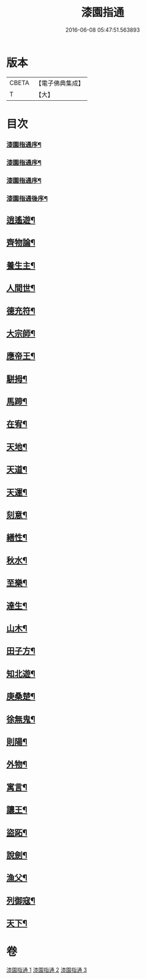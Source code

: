 #+TITLE: 漆園指通 
#+DATE: 2016-06-08 05:47:51.563893

* 版本
 |     CBETA|【電子佛典集成】|
 |         T|【大】     |

* 目次
*** [[file:KR6q0219_001.txt::001-0027a1][漆園指通序¶]]
*** [[file:KR6q0219_001.txt::001-0027b12][漆園指通序¶]]
*** [[file:KR6q0219_001.txt::001-0027c2][漆園指通序¶]]
*** [[file:KR6q0219_001.txt::001-0027c22][漆園指通後序¶]]
** [[file:KR6q0219_001.txt::001-0028b5][逍遙遊¶]]
** [[file:KR6q0219_001.txt::001-0029a21][齊物論¶]]
** [[file:KR6q0219_001.txt::001-0031c22][養生主¶]]
** [[file:KR6q0219_001.txt::001-0032a22][人間世¶]]
** [[file:KR6q0219_001.txt::001-0033c7][德充符¶]]
** [[file:KR6q0219_001.txt::001-0034c6][大宗師¶]]
** [[file:KR6q0219_001.txt::001-0036a15][應帝王¶]]
** [[file:KR6q0219_002.txt::002-0037a4][駢拇¶]]
** [[file:KR6q0219_002.txt::002-0037b3][馬蹄¶]]
** [[file:KR6q0219_002.txt::002-0038a9][在宥¶]]
** [[file:KR6q0219_002.txt::002-0038c25][天地¶]]
** [[file:KR6q0219_002.txt::002-0039c28][天道¶]]
** [[file:KR6q0219_002.txt::002-0040b23][天運¶]]
** [[file:KR6q0219_002.txt::002-0041a22][刻意¶]]
** [[file:KR6q0219_002.txt::002-0041b10][繕性¶]]
** [[file:KR6q0219_002.txt::002-0041c7][秋水¶]]
** [[file:KR6q0219_002.txt::002-0042b24][至樂¶]]
** [[file:KR6q0219_002.txt::002-0043a7][達生¶]]
** [[file:KR6q0219_002.txt::002-0043c17][山木¶]]
** [[file:KR6q0219_003.txt::003-0044c4][田子方¶]]
** [[file:KR6q0219_003.txt::003-0045a21][知北遊¶]]
** [[file:KR6q0219_003.txt::003-0046a9][庚桑楚¶]]
** [[file:KR6q0219_003.txt::003-0047a7][徐無鬼¶]]
** [[file:KR6q0219_003.txt::003-0048a11][則陽¶]]
** [[file:KR6q0219_003.txt::003-0048c11][外物¶]]
** [[file:KR6q0219_003.txt::003-0049b10][寓言¶]]
** [[file:KR6q0219_003.txt::003-0049c25][讓王¶]]
** [[file:KR6q0219_003.txt::003-0050b3][盜跖¶]]
** [[file:KR6q0219_003.txt::003-0050b19][說劍¶]]
** [[file:KR6q0219_003.txt::003-0050b26][漁父¶]]
** [[file:KR6q0219_003.txt::003-0050c2][列御寇¶]]
** [[file:KR6q0219_003.txt::003-0051a27][天下¶]]

* 卷
[[file:KR6q0219_001.txt][漆園指通 1]]
[[file:KR6q0219_002.txt][漆園指通 2]]
[[file:KR6q0219_003.txt][漆園指通 3]]

